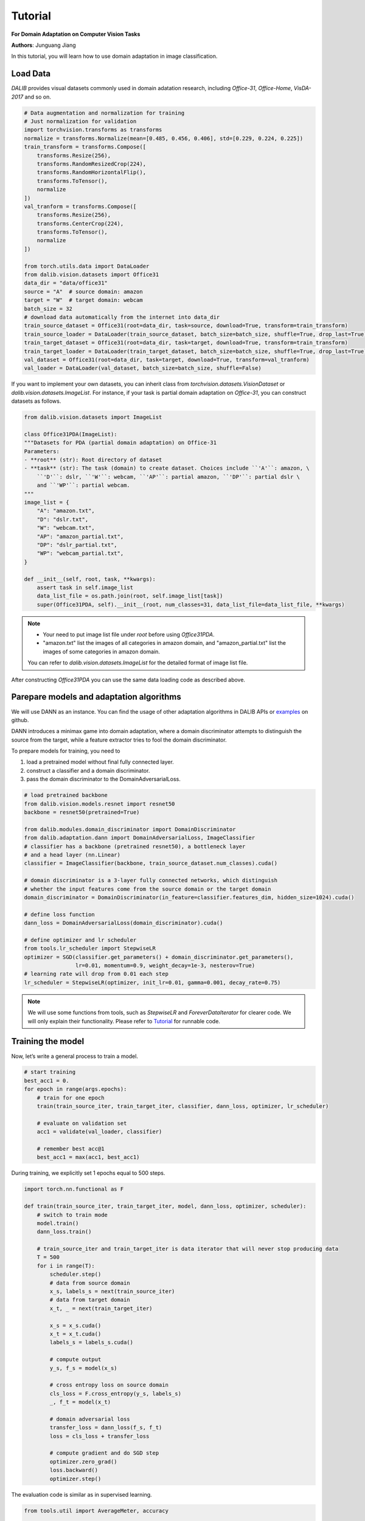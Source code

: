 =========
Tutorial
=========

**For Domain Adaptation on Computer Vision Tasks**

**Authors**: Junguang Jiang

In this tutorial, you will learn how to use domain adaptation in image classification.

----------
Load Data
----------

`DALIB` provides visual datasets commonly used in domain adatation research, including `Office-31`, `Office-Home`, `VisDA-2017` and so on.


.. code-block:: python

    # Data augmentation and normalization for training
    # Just normalization for validation
    import torchvision.transforms as transforms
    normalize = transforms.Normalize(mean=[0.485, 0.456, 0.406], std=[0.229, 0.224, 0.225])
    train_transform = transforms.Compose([
        transforms.Resize(256),
        transforms.RandomResizedCrop(224),
        transforms.RandomHorizontalFlip(),
        transforms.ToTensor(),
        normalize
    ])
    val_tranform = transforms.Compose([
        transforms.Resize(256),
        transforms.CenterCrop(224),
        transforms.ToTensor(),
        normalize
    ])

    from torch.utils.data import DataLoader
    from dalib.vision.datasets import Office31
    data_dir = "data/office31"
    source = "A"  # source domain: amazon
    target = "W"  # target domain: webcam
    batch_size = 32
    # download data automatically from the internet into data_dir
    train_source_dataset = Office31(root=data_dir, task=source, download=True, transform=train_transform)
    train_source_loader = DataLoader(train_source_dataset, batch_size=batch_size, shuffle=True, drop_last=True)
    train_target_dataset = Office31(root=data_dir, task=target, download=True, transform=train_transform)
    train_target_loader = DataLoader(train_target_dataset, batch_size=batch_size, shuffle=True, drop_last=True)
    val_dataset = Office31(root=data_dir, task=target, download=True, transform=val_tranform)
    val_loader = DataLoader(val_dataset, batch_size=batch_size, shuffle=False)


If you want to implement your own datasets, you can inherit class from `torchvision.datasets.VisionDataset` or `dalib.vision.datasets.ImageList`. For instance, if your task is partial domain adaptation on `Office-31`, you can construct datasets as follows.

.. code-block:: python

    from dalib.vision.datasets import ImageList

    class Office31PDA(ImageList):
    """Datasets for PDA (partial domain adaptation) on Office-31
    Parameters:
    - **root** (str): Root directory of dataset
    - **task** (str): The task (domain) to create dataset. Choices include ``'A'``: amazon, \
        ``'D'``: dslr, ``'W'``: webcam, ``'AP'``: partial amazon, ``'DP'``: partial dslr \
        and ``'WP'``: partial webcam.
    """
    image_list = {
        "A": "amazon.txt",
        "D": "dslr.txt",
        "W": "webcam.txt",
        "AP": "amazon_partial.txt",
        "DP": "dslr_partial.txt",
        "WP": "webcam_partial.txt",
    }

    def __init__(self, root, task, **kwargs):
        assert task in self.image_list
        data_list_file = os.path.join(root, self.image_list[task])
        super(Office31PDA, self).__init__(root, num_classes=31, data_list_file=data_list_file, **kwargs)


.. note::
    -  Your need to put image list file under `root` before using `Office31PDA`.
    -  "amazon.txt" list the images of all categories in amazon domain, and
       "amazon_partial.txt" list the images of some categories in amazon domain.
    You can refer to `dalib.vision.datasets.ImageList` for the detailed format of image list file.

After constructing `Office31PDA` you can use the same data loading code as described above.

-----------------------------------------
Parepare models and adaptation algorithms
-----------------------------------------

We will use DANN as an instance. You can find the usage of other adaptation algorithms in DALIB APIs or `examples <https://github.com/thuml/Domain-Adaptation-Lib/actions/new>`_ on github.

DANN introduces a minimax game into domain adaptation, where a domain discriminator attempts to distinguish the source from the target, while a feature extractor tries to fool the domain discriminator.

.. image:: _images/DANN.png
    :alt: The architecture of DANN

To prepare models for training, you need to

1.  load a pretrained model without final fully connected layer.
2.  construct a classifier and a domain discriminator.
3.  pass the domain discriminator to the DomainAdversarialLoss.

.. code-block:: python

    # load pretrained backbone
    from dalib.vision.models.resnet import resnet50
    backbone = resnet50(pretrained=True)

    from dalib.modules.domain_discriminator import DomainDiscriminator
    from dalib.adaptation.dann import DomainAdversarialLoss, ImageClassifier
    # classifier has a backbone (pretrained resnet50), a bottleneck layer
    # and a head layer (nn.Linear)
    classifier = ImageClassifier(backbone, train_source_dataset.num_classes).cuda()

    # domain discriminator is a 3-layer fully connected networks, which distinguish
    # whether the input features come from the source domain or the target domain
    domain_discriminator = DomainDiscriminator(in_feature=classifier.features_dim, hidden_size=1024).cuda()

    # define loss function
    dann_loss = DomainAdversarialLoss(domain_discriminator).cuda()

    # define optimizer and lr scheduler
    from tools.lr_scheduler import StepwiseLR
    optimizer = SGD(classifier.get_parameters() + domain_discriminator.get_parameters(),
                    lr=0.01, momentum=0.9, weight_decay=1e-3, nesterov=True)
    # learning rate will drop from 0.01 each step
    lr_scheduler = StepwiseLR(optimizer, init_lr=0.01, gamma=0.001, decay_rate=0.75)

.. note::
    We will use some functions from tools, such as `StepwiseLR` and `ForeverDataIterator` for clearer code.
    We will only explain their functionality. Please refer to
    `Tutorial <https://github.com/thuml/Domain-Adaptation-Lib/blob/master/examples/tutorial.py>`_ for runnable code.

------------------
Training the model
------------------

Now, let’s write a general process to train a model.

.. code-block:: python

    # start training
    best_acc1 = 0.
    for epoch in range(args.epochs):
        # train for one epoch
        train(train_source_iter, train_target_iter, classifier, dann_loss, optimizer, lr_scheduler)

        # evaluate on validation set
        acc1 = validate(val_loader, classifier)

        # remember best acc@1
        best_acc1 = max(acc1, best_acc1)


During training, we explicitly set 1 epochs equal to 500 steps.

.. code-block:: python

    import torch.nn.functional as F

    def train(train_source_iter, train_target_iter, model, dann_loss, optimizer, scheduler):
        # switch to train mode
        model.train()
        dann_loss.train()

        # train_source_iter and train_target_iter is data iterator that will never stop producing data
        T = 500
        for i in range(T):
            scheduler.step()
            # data from source domain
            x_s, labels_s = next(train_source_iter)
            # data from target domain
            x_t, _ = next(train_target_iter)

            x_s = x_s.cuda()
            x_t = x_t.cuda()
            labels_s = labels_s.cuda()

            # compute output
            y_s, f_s = model(x_s)

            # cross entropy loss on source domain
            cls_loss = F.cross_entropy(y_s, labels_s)
            _, f_t = model(x_t)

            # domain adversarial loss
            transfer_loss = dann_loss(f_s, f_t)
            loss = cls_loss + transfer_loss

            # compute gradient and do SGD step
            optimizer.zero_grad()
            loss.backward()
            optimizer.step()


The evaluation code is similar as in supervised learning.

.. code-block:: python

    from tools.util import AverageMeter, accuracy

    def validate(val_loader, model):
        top1 = AverageMeter('Acc@1', ':6.2f')

        # switch to evaluate mode
        model.eval()

        with torch.no_grad():
            end = time.time()
            for i, (images, target) in enumerate(val_loader):
                images = images.cuda()
                target = target.cuda()

                # compute output
                output, _ = model(images)

                # measure accuracy and record loss
                acc1,  = accuracy(output, target, topk=(1, ))
                top1.update(acc1[0], images.size(0))

            print(' * Acc@1 {top1.avg:.3f} Acc@5 {top5.avg:.3f}'
                  .format(top1=top1, top5=top5))

        return top1.avg


-----------------------
Visualizing the results
-----------------------

After the training is finished, we can visualize the representations of task A → W by t-SNE.

.. code-block:: python

    # get features from source and target domain
    classifier.load_state_dict(best_model)
    classifier.eval()

    features, domains = [], []
    source_val_dataset = dataset(root=data_dir, task=source, download=True, transform=val_tranform)
    source_val_loader = DataLoader(source_val_dataset, batch_size=batch_size, shuffle=False)

    with torch.no_grad():
        for loader in [source_val_loader, val_loader]:
            for i, (images, target) in enumerate(loader):
                images = images.cuda()
                target = target.cuda()

                # compute output
                _, f = classifier(images)
                features.extend(f.cpu().numpy().tolist())

    features = np.array(features)

    # map features to 2-d using TSNE
    X_tsne = TSNE(n_components=2, random_state=33).fit_transform(features)

    # domain labels, 1 represents source while 0 represents target
    domains = np.concatenate((np.ones(len(source_val_dataset)), np.zeros(len(val_dataset))))

    # visualize using matplotlib
    import matplotlib.pyplot as plt
    import matplotlib.colors as col
    plt.figure(figsize=(10, 10))
    plt.scatter(X_tsne[:, 0], X_tsne[:, 1], c=domains, cmap=col.ListedColormap(["r", "b"]), s=2)
    plt.show()

Figures below shows the T-SNE visualization results of A→W on ResNet50 and DANN.

.. image:: _images/resnet_A2W.pdf
    :width: 300


.. image:: _images/dann_A2W.pdf
    :width: 300


The source and target are not aligned well with ResNet, better aligned with DANN.
For better alignment, you are encouraged to replace DANN with CDAN.

Runnable code can be found in `Tutorial <https://github.com/thuml/Domain-Adaptation-Lib/blob/master/examples/tutorial.py>`_. The following script is expected to achieve ~86% accuracy.

.. code-block:: bash

    python examples/tutorials.py data/office31 -d Office31 -s A -t W -a resnet50 --epochs 10 --seed 0
